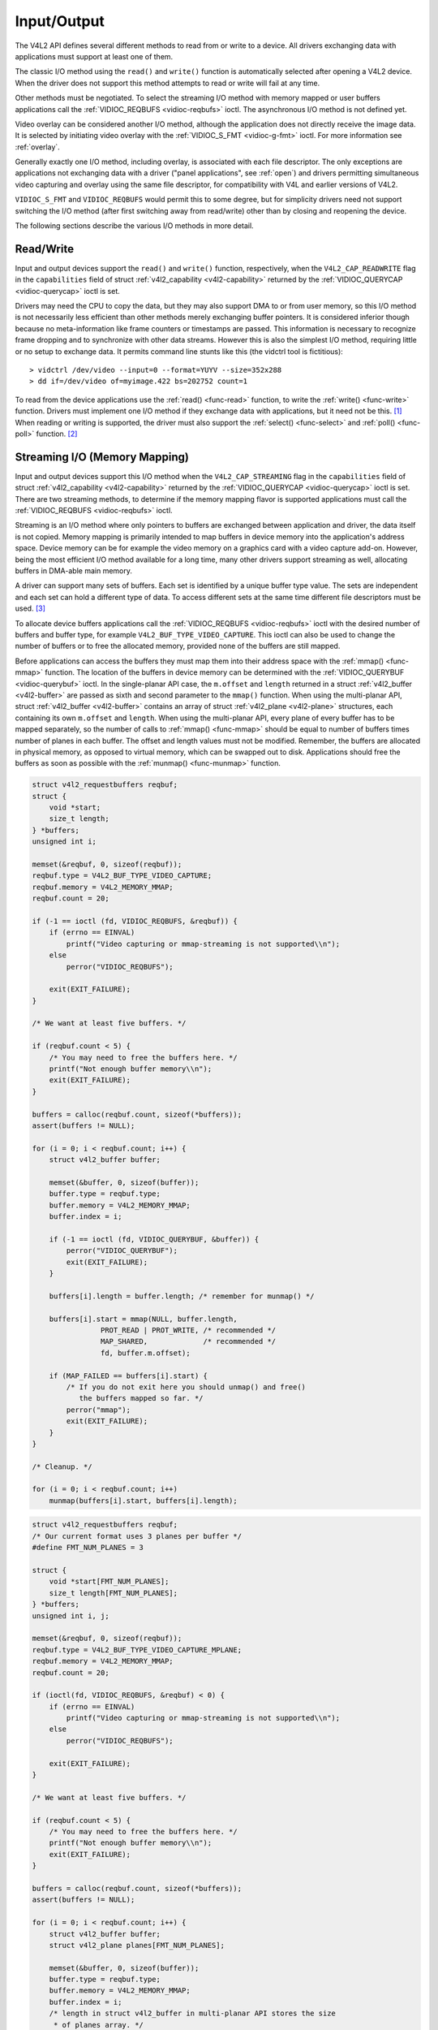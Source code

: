 
.. _io:

============
Input/Output
============

The V4L2 API defines several different methods to read from or write to a device. All drivers exchanging data with applications must support at least one of them.

The classic I/O method using the ``read()`` and ``write()`` function is automatically selected after opening a V4L2 device. When the driver does not support this method attempts to
read or write will fail at any time.

Other methods must be negotiated. To select the streaming I/O method with memory mapped or user buffers applications call the :ref:`VIDIOC_REQBUFS <vidioc-reqbufs>` ioctl. The
asynchronous I/O method is not defined yet.

Video overlay can be considered another I/O method, although the application does not directly receive the image data. It is selected by initiating video overlay with the
:ref:`VIDIOC_S_FMT <vidioc-g-fmt>` ioctl. For more information see :ref:`overlay`.

Generally exactly one I/O method, including overlay, is associated with each file descriptor. The only exceptions are applications not exchanging data with a driver ("panel
applications", see :ref:`open`) and drivers permitting simultaneous video capturing and overlay using the same file descriptor, for compatibility with V4L and earlier versions of
V4L2.

``VIDIOC_S_FMT`` and ``VIDIOC_REQBUFS`` would permit this to some degree, but for simplicity drivers need not support switching the I/O method (after first switching away from
read/write) other than by closing and reopening the device.

The following sections describe the various I/O methods in more detail.


.. _rw:

Read/Write
==========

Input and output devices support the ``read()`` and ``write()`` function, respectively, when the ``V4L2_CAP_READWRITE`` flag in the ``capabilities`` field of struct
:ref:`v4l2_capability <v4l2-capability>` returned by the :ref:`VIDIOC_QUERYCAP <vidioc-querycap>` ioctl is set.

Drivers may need the CPU to copy the data, but they may also support DMA to or from user memory, so this I/O method is not necessarily less efficient than other methods merely
exchanging buffer pointers. It is considered inferior though because no meta-information like frame counters or timestamps are passed. This information is necessary to recognize
frame dropping and to synchronize with other data streams. However this is also the simplest I/O method, requiring little or no setup to exchange data. It permits command line
stunts like this (the vidctrl tool is fictitious):



::

    > vidctrl /dev/video --input=0 --format=YUYV --size=352x288
    > dd if=/dev/video of=myimage.422 bs=202752 count=1
To read from the device applications use the :ref:`read() <func-read>` function, to write the :ref:`write() <func-write>` function. Drivers must implement one I/O method if
they exchange data with applications, but it need not be this. [1]_ When reading or writing is supported, the driver must also support the :ref:`select() <func-select>` and
:ref:`poll() <func-poll>` function. [2]_


.. _mmap:

Streaming I/O (Memory Mapping)
==============================

Input and output devices support this I/O method when the ``V4L2_CAP_STREAMING`` flag in the ``capabilities`` field of struct :ref:`v4l2_capability <v4l2-capability>` returned
by the :ref:`VIDIOC_QUERYCAP <vidioc-querycap>` ioctl is set. There are two streaming methods, to determine if the memory mapping flavor is supported applications must call the
:ref:`VIDIOC_REQBUFS <vidioc-reqbufs>` ioctl.

Streaming is an I/O method where only pointers to buffers are exchanged between application and driver, the data itself is not copied. Memory mapping is primarily intended to map
buffers in device memory into the application's address space. Device memory can be for example the video memory on a graphics card with a video capture add-on. However, being the
most efficient I/O method available for a long time, many other drivers support streaming as well, allocating buffers in DMA-able main memory.

A driver can support many sets of buffers. Each set is identified by a unique buffer type value. The sets are independent and each set can hold a different type of data. To access
different sets at the same time different file descriptors must be used. [3]_

To allocate device buffers applications call the :ref:`VIDIOC_REQBUFS <vidioc-reqbufs>` ioctl with the desired number of buffers and buffer type, for example
``V4L2_BUF_TYPE_VIDEO_CAPTURE``. This ioctl can also be used to change the number of buffers or to free the allocated memory, provided none of the buffers are still mapped.

Before applications can access the buffers they must map them into their address space with the :ref:`mmap() <func-mmap>` function. The location of the buffers in device memory
can be determined with the :ref:`VIDIOC_QUERYBUF <vidioc-querybuf>` ioctl. In the single-planar API case, the ``m.offset`` and ``length`` returned in a struct
:ref:`v4l2_buffer <v4l2-buffer>` are passed as sixth and second parameter to the ``mmap()`` function. When using the multi-planar API, struct :ref:`v4l2_buffer <v4l2-buffer>`
contains an array of struct :ref:`v4l2_plane <v4l2-plane>` structures, each containing its own ``m.offset`` and ``length``. When using the multi-planar API, every plane of every
buffer has to be mapped separately, so the number of calls to :ref:`mmap() <func-mmap>` should be equal to number of buffers times number of planes in each buffer. The offset and
length values must not be modified. Remember, the buffers are allocated in physical memory, as opposed to virtual memory, which can be swapped out to disk. Applications should free
the buffers as soon as possible with the :ref:`munmap() <func-munmap>` function.


.. code-block:: c

    struct v4l2_requestbuffers reqbuf;
    struct {
        void *start;
        size_t length;
    } *buffers;
    unsigned int i;

    memset(&reqbuf, 0, sizeof(reqbuf));
    reqbuf.type = V4L2_BUF_TYPE_VIDEO_CAPTURE;
    reqbuf.memory = V4L2_MEMORY_MMAP;
    reqbuf.count = 20;

    if (-1 == ioctl (fd, VIDIOC_REQBUFS, &reqbuf)) {
        if (errno == EINVAL)
            printf("Video capturing or mmap-streaming is not supported\\n");
        else
            perror("VIDIOC_REQBUFS");

        exit(EXIT_FAILURE);
    }

    /* We want at least five buffers. */

    if (reqbuf.count < 5) {
        /* You may need to free the buffers here. */
        printf("Not enough buffer memory\\n");
        exit(EXIT_FAILURE);
    }

    buffers = calloc(reqbuf.count, sizeof(*buffers));
    assert(buffers != NULL);

    for (i = 0; i < reqbuf.count; i++) {
        struct v4l2_buffer buffer;

        memset(&buffer, 0, sizeof(buffer));
        buffer.type = reqbuf.type;
        buffer.memory = V4L2_MEMORY_MMAP;
        buffer.index = i;

        if (-1 == ioctl (fd, VIDIOC_QUERYBUF, &buffer)) {
            perror("VIDIOC_QUERYBUF");
            exit(EXIT_FAILURE);
        }

        buffers[i].length = buffer.length; /* remember for munmap() */

        buffers[i].start = mmap(NULL, buffer.length,
                    PROT_READ | PROT_WRITE, /* recommended */
                    MAP_SHARED,             /* recommended */
                    fd, buffer.m.offset);

        if (MAP_FAILED == buffers[i].start) {
            /* If you do not exit here you should unmap() and free()
               the buffers mapped so far. */
            perror("mmap");
            exit(EXIT_FAILURE);
        }
    }

    /* Cleanup. */

    for (i = 0; i < reqbuf.count; i++)
        munmap(buffers[i].start, buffers[i].length);


.. code-block:: c

    struct v4l2_requestbuffers reqbuf;
    /* Our current format uses 3 planes per buffer */
    #define FMT_NUM_PLANES = 3

    struct {
        void *start[FMT_NUM_PLANES];
        size_t length[FMT_NUM_PLANES];
    } *buffers;
    unsigned int i, j;

    memset(&reqbuf, 0, sizeof(reqbuf));
    reqbuf.type = V4L2_BUF_TYPE_VIDEO_CAPTURE_MPLANE;
    reqbuf.memory = V4L2_MEMORY_MMAP;
    reqbuf.count = 20;

    if (ioctl(fd, VIDIOC_REQBUFS, &reqbuf) < 0) {
        if (errno == EINVAL)
            printf("Video capturing or mmap-streaming is not supported\\n");
        else
            perror("VIDIOC_REQBUFS");

        exit(EXIT_FAILURE);
    }

    /* We want at least five buffers. */

    if (reqbuf.count < 5) {
        /* You may need to free the buffers here. */
        printf("Not enough buffer memory\\n");
        exit(EXIT_FAILURE);
    }

    buffers = calloc(reqbuf.count, sizeof(*buffers));
    assert(buffers != NULL);

    for (i = 0; i < reqbuf.count; i++) {
        struct v4l2_buffer buffer;
        struct v4l2_plane planes[FMT_NUM_PLANES];

        memset(&buffer, 0, sizeof(buffer));
        buffer.type = reqbuf.type;
        buffer.memory = V4L2_MEMORY_MMAP;
        buffer.index = i;
        /* length in struct v4l2_buffer in multi-planar API stores the size
         * of planes array. */
        buffer.length = FMT_NUM_PLANES;
        buffer.m.planes = planes;

        if (ioctl(fd, VIDIOC_QUERYBUF, &buffer) < 0) {
            perror("VIDIOC_QUERYBUF");
            exit(EXIT_FAILURE);
        }

        /* Every plane has to be mapped separately */
        for (j = 0; j < FMT_NUM_PLANES; j++) {
            buffers[i].length[j] = buffer.m.planes[j].length; /* remember for munmap() */

            buffers[i].start[j] = mmap(NULL, buffer.m.planes[j].length,
                     PROT_READ | PROT_WRITE, /* recommended */
                     MAP_SHARED,             /* recommended */
                     fd, buffer.m.planes[j].m.offset);

            if (MAP_FAILED == buffers[i].start[j]) {
                /* If you do not exit here you should unmap() and free()
                   the buffers and planes mapped so far. */
                perror("mmap");
                exit(EXIT_FAILURE);
            }
        }
    }

    /* Cleanup. */

    for (i = 0; i < reqbuf.count; i++)
        for (j = 0; j < FMT_NUM_PLANES; j++)
            munmap(buffers[i].start[j], buffers[i].length[j]);

Conceptually streaming drivers maintain two buffer queues, an incoming and an outgoing queue. They separate the synchronous capture or output operation locked to a video clock from
the application which is subject to random disk or network delays and preemption by other processes, thereby reducing the probability of data loss. The queues are organized as
FIFOs, buffers will be output in the order enqueued in the incoming FIFO, and were captured in the order dequeued from the outgoing FIFO.

The driver may require a minimum number of buffers enqueued at all times to function, apart of this no limit exists on the number of buffers applications can enqueue in advance, or
dequeue and process. They can also enqueue in a different order than buffers have been dequeued, and the driver can *fill* enqueued *empty* buffers in any order.  [4]_ The index
number of a buffer (struct :ref:`v4l2_buffer <v4l2-buffer>` ``index``) plays no role here, it only identifies the buffer.

Initially all mapped buffers are in dequeued state, inaccessible by the driver. For capturing applications it is customary to first enqueue all mapped buffers, then to start
capturing and enter the read loop. Here the application waits until a filled buffer can be dequeued, and re-enqueues the buffer when the data is no longer needed. Output
applications fill and enqueue buffers, when enough buffers are stacked up the output is started with ``VIDIOC_STREAMON``. In the write loop, when the application runs out of free
buffers, it must wait until an empty buffer can be dequeued and reused.

To enqueue and dequeue a buffer applications use the :ref:`VIDIOC_QBUF <vidioc-qbuf>` and :ref:`VIDIOC_DQBUF <vidioc-qbuf>` ioctl. The status of a buffer being mapped,
enqueued, full or empty can be determined at any time using the :ref:`VIDIOC_QUERYBUF <vidioc-querybuf>` ioctl. Two methods exist to suspend execution of the application until
one or more buffers can be dequeued. By default ``VIDIOC_DQBUF`` blocks when no buffer is in the outgoing queue. When the ``O_NONBLOCK`` flag was given to the
:ref:`open() <func-open>` function, ``VIDIOC_DQBUF`` returns immediately with an EAGAIN error code when no buffer is available. The :ref:`select() <func-select>` or
:ref:`poll() <func-poll>` functions are always available.

To start and stop capturing or output applications call the :ref:`VIDIOC_STREAMON <vidioc-streamon>` and :ref:`VIDIOC_STREAMOFF <vidioc-streamon>` ioctl. Note
``VIDIOC_STREAMOFF`` removes all buffers from both queues as a side effect. Since there is no notion of doing anything "now" on a multitasking system, if an application needs to
synchronize with another event it should examine the struct :ref:`v4l2_buffer <v4l2-buffer>` ``timestamp`` of captured or outputted buffers.

Drivers implementing memory mapping I/O must support the ``VIDIOC_REQBUFS``, ``VIDIOC_QUERYBUF``, ``VIDIOC_QBUF``, ``VIDIOC_DQBUF``, ``VIDIOC_STREAMON`` and ``VIDIOC_STREAMOFF``
ioctl, the ``mmap()``, ``munmap()``, ``select()`` and ``poll()`` function. [5]_

[capture example]


.. _userp:

Streaming I/O (User Pointers)
=============================

Input and output devices support this I/O method when the ``V4L2_CAP_STREAMING`` flag in the ``capabilities`` field of struct :ref:`v4l2_capability <v4l2-capability>` returned
by the :ref:`VIDIOC_QUERYCAP <vidioc-querycap>` ioctl is set. If the particular user pointer method (not only memory mapping) is supported must be determined by calling the
:ref:`VIDIOC_REQBUFS <vidioc-reqbufs>` ioctl.

This I/O method combines advantages of the read/write and memory mapping methods. Buffers (planes) are allocated by the application itself, and can reside for example in virtual or
shared memory. Only pointers to data are exchanged, these pointers and meta-information are passed in struct :ref:`v4l2_buffer <v4l2-buffer>` (or in struct
:ref:`v4l2_plane <v4l2-plane>` in the multi-planar API case). The driver must be switched into user pointer I/O mode by calling the :ref:`VIDIOC_REQBUFS <vidioc-reqbufs>`
with the desired buffer type. No buffers (planes) are allocated beforehand, consequently they are not indexed and cannot be queried like mapped buffers with the ``VIDIOC_QUERYBUF``
ioctl.


.. code-block:: c

    struct v4l2_requestbuffers reqbuf;

    memset (&reqbuf, 0, sizeof (reqbuf));
    reqbuf.type = V4L2_BUF_TYPE_VIDEO_CAPTURE;
    reqbuf.memory = V4L2_MEMORY_USERPTR;

    if (ioctl (fd, VIDIOC_REQBUFS, &reqbuf) == -1) {
        if (errno == EINVAL)
            printf ("Video capturing or user pointer streaming is not supported\\n");
        else
            perror ("VIDIOC_REQBUFS");

        exit (EXIT_FAILURE);
    }

Buffer (plane) addresses and sizes are passed on the fly with the :ref:`VIDIOC_QBUF <vidioc-qbuf>` ioctl. Although buffers are commonly cycled, applications can pass different
addresses and sizes at each ``VIDIOC_QBUF`` call. If required by the hardware the driver swaps memory pages within physical memory to create a continuous area of memory. This
happens transparently to the application in the virtual memory subsystem of the kernel. When buffer pages have been swapped out to disk they are brought back and finally locked in
physical memory for DMA. [6]_

Filled or displayed buffers are dequeued with the :ref:`VIDIOC_DQBUF <vidioc-qbuf>` ioctl. The driver can unlock the memory pages at any time between the completion of the DMA
and this ioctl. The memory is also unlocked when :ref:`VIDIOC_STREAMOFF <vidioc-streamon>` is called, :ref:`VIDIOC_REQBUFS <vidioc-reqbufs>`, or when the device is closed.
Applications must take care not to free buffers without dequeuing. For once, the buffers remain locked until further, wasting physical memory. Second the driver will not be
notified when the memory is returned to the application's free list and subsequently reused for other purposes, possibly completing the requested DMA and overwriting valuable data.

For capturing applications it is customary to enqueue a number of empty buffers, to start capturing and enter the read loop. Here the application waits until a filled buffer can be
dequeued, and re-enqueues the buffer when the data is no longer needed. Output applications fill and enqueue buffers, when enough buffers are stacked up output is started. In the
write loop, when the application runs out of free buffers it must wait until an empty buffer can be dequeued and reused. Two methods exist to suspend execution of the application
until one or more buffers can be dequeued. By default ``VIDIOC_DQBUF`` blocks when no buffer is in the outgoing queue. When the ``O_NONBLOCK`` flag was given to the
:ref:`open() <func-open>` function, ``VIDIOC_DQBUF`` returns immediately with an EAGAIN error code when no buffer is available. The :ref:`select() <func-select>` or
:ref:`poll() <func-poll>` function are always available.

To start and stop capturing or output applications call the :ref:`VIDIOC_STREAMON <vidioc-streamon>` and :ref:`VIDIOC_STREAMOFF <vidioc-streamon>` ioctl. Note
``VIDIOC_STREAMOFF`` removes all buffers from both queues and unlocks all buffers as a side effect. Since there is no notion of doing anything "now" on a multitasking system, if an
application needs to synchronize with another event it should examine the struct :ref:`v4l2_buffer <v4l2-buffer>` ``timestamp`` of captured or outputted buffers.

Drivers implementing user pointer I/O must support the ``VIDIOC_REQBUFS``, ``VIDIOC_QBUF``, ``VIDIOC_DQBUF``, ``VIDIOC_STREAMON`` and ``VIDIOC_STREAMOFF`` ioctl, the ``select()``
and ``poll()`` function. [7]_


.. _dmabuf:

Streaming I/O (DMA buffer importing)
====================================

    **Note**

    This is an :ref:`experimental <experimental>` interface and may change in the future.

The DMABUF framework provides a generic method for sharing buffers between multiple devices. Device drivers that support DMABUF can export a DMA buffer to userspace as a file
descriptor (known as the exporter role), import a DMA buffer from userspace using a file descriptor previously exported for a different or the same device (known as the importer
role), or both. This section describes the DMABUF importer role API in V4L2.

Refer to :ref:`DMABUF exporting <vidioc-expbuf>` for details about exporting V4L2 buffers as DMABUF file descriptors.

Input and output devices support the streaming I/O method when the ``V4L2_CAP_STREAMING`` flag in the ``capabilities`` field of struct :ref:`v4l2_capability <v4l2-capability>`
returned by the :ref:`VIDIOC_QUERYCAP <vidioc-querycap>` ioctl is set. Whether importing DMA buffers through DMABUF file descriptors is supported is determined by calling the
:ref:`VIDIOC_REQBUFS <vidioc-reqbufs>` ioctl with the memory type set to ``V4L2_MEMORY_DMABUF``.

This I/O method is dedicated to sharing DMA buffers between different devices, which may be V4L devices or other video-related devices (e.g. DRM). Buffers (planes) are allocated by
a driver on behalf of an application. Next, these buffers are exported to the application as file descriptors using an API which is specific for an allocator driver. Only such file
descriptor are exchanged. The descriptors and meta-information are passed in struct :ref:`v4l2_buffer <v4l2-buffer>` (or in struct :ref:`v4l2_plane <v4l2-plane>` in the
multi-planar API case). The driver must be switched into DMABUF I/O mode by calling the :ref:`VIDIOC_REQBUFS <vidioc-reqbufs>` with the desired buffer type.


.. code-block:: c

    struct v4l2_requestbuffers reqbuf;

    memset(&reqbuf, 0, sizeof (reqbuf));
    reqbuf.type = V4L2_BUF_TYPE_VIDEO_CAPTURE;
    reqbuf.memory = V4L2_MEMORY_DMABUF;
    reqbuf.count = 1;

    if (ioctl(fd, VIDIOC_REQBUFS, &reqbuf) == -1) {
        if (errno == EINVAL)
            printf("Video capturing or DMABUF streaming is not supported\\n");
        else
            perror("VIDIOC_REQBUFS");

        exit(EXIT_FAILURE);
    }

The buffer (plane) file descriptor is passed on the fly with the :ref:`VIDIOC_QBUF <vidioc-qbuf>` ioctl. In case of multiplanar buffers, every plane can be associated with a
different DMABUF descriptor. Although buffers are commonly cycled, applications can pass a different DMABUF descriptor at each ``VIDIOC_QBUF`` call.


.. code-block:: c

    int buffer_queue(int v4lfd, int index, int dmafd)
    {
        struct v4l2_buffer buf;

        memset(&buf, 0, sizeof buf);
        buf.type = V4L2_BUF_TYPE_VIDEO_CAPTURE;
        buf.memory = V4L2_MEMORY_DMABUF;
        buf.index = index;
        buf.m.fd = dmafd;

        if (ioctl(v4lfd, VIDIOC_QBUF, &buf) == -1) {
            perror("VIDIOC_QBUF");
            return -1;
        }

        return 0;
    }


.. code-block:: c

    int buffer_queue_mp(int v4lfd, int index, int dmafd[], int n_planes)
    {
        struct v4l2_buffer buf;
        struct v4l2_plane planes[VIDEO_MAX_PLANES];
        int i;

        memset(&buf, 0, sizeof buf);
        buf.type = V4L2_BUF_TYPE_VIDEO_CAPTURE_MPLANE;
        buf.memory = V4L2_MEMORY_DMABUF;
        buf.index = index;
        buf.m.planes = planes;
        buf.length = n_planes;

        memset(&planes, 0, sizeof planes);

        for (i = 0; i < n_planes; ++i)
            buf.m.planes[i].m.fd = dmafd[i];

        if (ioctl(v4lfd, VIDIOC_QBUF, &buf) == -1) {
            perror("VIDIOC_QBUF");
            return -1;
        }

        return 0;
    }

Captured or displayed buffers are dequeued with the :ref:`VIDIOC_DQBUF <vidioc-qbuf>` ioctl. The driver can unlock the buffer at any time between the completion of the DMA and
this ioctl. The memory is also unlocked when :ref:`VIDIOC_STREAMOFF <vidioc-streamon>` is called, :ref:`VIDIOC_REQBUFS <vidioc-reqbufs>`, or when the device is closed.

For capturing applications it is customary to enqueue a number of empty buffers, to start capturing and enter the read loop. Here the application waits until a filled buffer can be
dequeued, and re-enqueues the buffer when the data is no longer needed. Output applications fill and enqueue buffers, when enough buffers are stacked up output is started. In the
write loop, when the application runs out of free buffers it must wait until an empty buffer can be dequeued and reused. Two methods exist to suspend execution of the application
until one or more buffers can be dequeued. By default ``VIDIOC_DQBUF`` blocks when no buffer is in the outgoing queue. When the ``O_NONBLOCK`` flag was given to the
:ref:`open() <func-open>` function, ``VIDIOC_DQBUF`` returns immediately with an EAGAIN error code when no buffer is available. The :ref:`select() <func-select>` and
:ref:`poll() <func-poll>` functions are always available.

To start and stop capturing or displaying applications call the :ref:`VIDIOC_STREAMON <vidioc-streamon>` and :ref:`VIDIOC_STREAMOFF <vidioc-streamon>` ioctls. Note that
``VIDIOC_STREAMOFF`` removes all buffers from both queues and unlocks all buffers as a side effect. Since there is no notion of doing anything "now" on a multitasking system, if an
application needs to synchronize with another event it should examine the struct :ref:`v4l2_buffer <v4l2-buffer>` ``timestamp`` of captured or outputted buffers.

Drivers implementing DMABUF importing I/O must support the ``VIDIOC_REQBUFS``, ``VIDIOC_QBUF``, ``VIDIOC_DQBUF``, ``VIDIOC_STREAMON`` and ``VIDIOC_STREAMOFF`` ioctls, and the
``select()`` and ``poll()`` functions.


.. _async:

Asynchronous I/O
================

This method is not defined yet.


.. _buffer:

Buffers
=======

A buffer contains data exchanged by application and driver using one of the Streaming I/O methods. In the multi-planar API, the data is held in planes, while the buffer structure
acts as a container for the planes. Only pointers to buffers (planes) are exchanged, the data itself is not copied. These pointers, together with meta-information like timestamps
or field parity, are stored in a struct ``v4l2_buffer``, argument to the :ref:`VIDIOC_QUERYBUF <vidioc-querybuf>`, :ref:`VIDIOC_QBUF <vidioc-qbuf>` and
:ref:`VIDIOC_DQBUF <vidioc-qbuf>` ioctl. In the multi-planar API, some plane-specific members of struct ``v4l2_buffer``, such as pointers and sizes for each plane, are stored in
struct ``v4l2_plane`` instead. In that case, struct ``v4l2_buffer`` contains an array of plane structures.

Dequeued video buffers come with timestamps. The driver decides at which part of the frame and with which clock the timestamp is taken. Please see flags in the masks
``V4L2_BUF_FLAG_TIMESTAMP_MASK`` and ``V4L2_BUF_FLAG_TSTAMP_SRC_MASK`` in :ref:`buffer-flags`. These flags are always valid and constant across all buffers during the whole video
stream. Changes in these flags may take place as a side effect of :ref:`VIDIOC_S_INPUT <vidioc-g-input>` or :ref:`VIDIOC_S_OUTPUT <vidioc-g-output>` however. The
``V4L2_BUF_FLAG_TIMESTAMP_COPY`` timestamp type which is used by e.g. on mem-to-mem devices is an exception to the rule: the timestamp source flags are copied from the OUTPUT video
buffer to the CAPTURE video buffer.


.. _v4l2-buffer:

struct v4l2_buffer
==================

::

    TODO ... 


    <table frame="none" pgwide="1" id="v4l2-buffer">
          <title>struct <structname>v4l2_buffer</structname></title>
          <tgroup cols="4">
        <colspec colname="c1" colwidth="1*"/><colspec colname="c2" colwidth="1*"/><colspec colname="c3" colwidth="1*"/><colspec colname="c4" colwidth="2*"/><spanspec spanname="hspan" namest="c1" nameend="c4"/>
        <tbody valign="top">
          <row>
            <entry>__u32</entry>
            <entry><structfield>index</structfield></entry>
            <entry/>
            <entry>Number of the buffer, set by the application except
    when calling <link linkend="vidioc-qbuf"><constant>VIDIOC_DQBUF</constant></link>, then it is set by the driver.
    This field can range from zero to the number of buffers allocated
    with the <link linkend="vidioc-reqbufs"><constant>VIDIOC_REQBUFS</constant></link> ioctl (struct <link linkend="v4l2-requestbuffers">v4l2_requestbuffers</link> <structfield>count</structfield>),
    plus any buffers allocated with <link linkend="vidioc-create-bufs"><constant>VIDIOC_CREATE_BUFS</constant></link> minus one.</entry>
          </row>
          <row>
            <entry>__u32</entry>
            <entry><structfield>type</structfield></entry>
            <entry/>
            <entry>Type of the buffer, same as struct <link linkend="v4l2-format">v4l2_format</link>
    <structfield>type</structfield> or struct <link linkend="v4l2-requestbuffers">v4l2_requestbuffers</link>
    <structfield>type</structfield>, set by the application. See <xref linkend="v4l2-buf-type"/></entry>
          </row>
          <row>
            <entry>__u32</entry>
            <entry><structfield>bytesused</structfield></entry>
            <entry/>
            <entry>The number of bytes occupied by the data in the
    buffer. It depends on the negotiated data format and may change with
    each buffer for compressed variable size data like JPEG images.
    Drivers must set this field when <structfield>type</structfield>
    refers to a capture stream, applications when it refers to an output stream.
    If the application sets this to 0 for an output stream, then
    <structfield>bytesused</structfield> will be set to the size of the
    buffer (see the <structfield>length</structfield> field of this struct) by
    the driver. For multiplanar formats this field is ignored and the
    <structfield>planes</structfield> pointer is used instead.</entry>
          </row>
          <row>
            <entry>__u32</entry>
            <entry><structfield>flags</structfield></entry>
            <entry/>
            <entry>Flags set by the application or driver, see <xref linkend="buffer-flags"/>.</entry>
          </row>
          <row>
            <entry>__u32</entry>
            <entry><structfield>field</structfield></entry>
            <entry/>
            <entry>Indicates the field order of the image in the
    buffer, see <xref linkend="v4l2-field"/>. This field is not used when
    the buffer contains VBI data. Drivers must set it when
    <structfield>type</structfield> refers to a capture stream,
    applications when it refers to an output stream.</entry>
          </row>
          <row>
            <entry>struct timeval</entry>
            <entry><structfield>timestamp</structfield></entry>
            <entry/>
            <entry><para>For capture streams this is time when the first data
            byte was captured, as returned by the
            <function>clock_gettime()</function> function for the relevant
            clock id; see <constant>V4L2_BUF_FLAG_TIMESTAMP_⋆</constant> in
            <xref linkend="buffer-flags"/>. For output streams the driver
            stores the time at which the last data byte was actually sent out
            in the  <structfield>timestamp</structfield> field. This permits
            applications to monitor the drift between the video and system
            clock. For output streams that use <constant>V4L2_BUF_FLAG_TIMESTAMP_COPY</constant>
            the application has to fill in the timestamp which will be copied
            by the driver to the capture stream.</para></entry>
          </row>
          <row>
            <entry>struct <link linkend="v4l2-timecode">v4l2_timecode</link></entry>
            <entry><structfield>timecode</structfield></entry>
            <entry/>
            <entry>When <structfield>type</structfield> is
    <constant>V4L2_BUF_TYPE_VIDEO_CAPTURE</constant> and the
    <constant>V4L2_BUF_FLAG_TIMECODE</constant> flag is set in
    <structfield>flags</structfield>, this structure contains a frame
    timecode. In <link linkend="v4l2-field">V4L2_FIELD_ALTERNATE</link>
    mode the top and bottom field contain the same timecode.
    Timecodes are intended to help video editing and are typically recorded on
    video tapes, but also embedded in compressed formats like MPEG. This
    field is independent of the <structfield>timestamp</structfield> and
    <structfield>sequence</structfield> fields.</entry>
          </row>
          <row>
            <entry>__u32</entry>
            <entry><structfield>sequence</structfield></entry>
            <entry/>
            <entry>Set by the driver, counting the frames (not fields!) in
    sequence. This field is set for both input and output devices.</entry>
          </row>
          <row>
            <entry spanname="hspan"><para>In <link linkend="v4l2-field">V4L2_FIELD_ALTERNATE</link> mode the top and
    bottom field have the same sequence number. The count starts at zero
    and includes dropped or repeated frames. A dropped frame was received
    by an input device but could not be stored due to lack of free buffer
    space. A repeated frame was displayed again by an output device
    because the application did not pass new data in
    time.</para><para>Note this may count the frames received
    e.g. over USB, without taking into account the frames dropped by the
    remote hardware due to limited compression throughput or bus
    bandwidth. These devices identify by not enumerating any video
    standards, see <xref linkend="standard"/>.</para></entry>
          </row>
          <row>
            <entry>__u32</entry>
            <entry><structfield>memory</structfield></entry>
            <entry/>
            <entry>This field must be set by applications and/or drivers
    in accordance with the selected I/O method. See <xref linkend="v4l2-memory"/></entry>
          </row>
          <row>
            <entry>union</entry>
            <entry><structfield>m</structfield></entry>
          </row>
          <row>
            <entry/>
            <entry>__u32</entry>
            <entry><structfield>offset</structfield></entry>
            <entry>For the single-planar API and when
    <structfield>memory</structfield> is <constant>V4L2_MEMORY_MMAP</constant> this
    is the offset of the buffer from the start of the device memory. The value is
    returned by the driver and apart of serving as parameter to the <link linkend="func-mmap"><function>mmap()</function></link>
    function not useful for applications. See <xref linkend="mmap"/> for details
          </entry>
          </row>
          <row>
            <entry/>
            <entry>unsigned long</entry>
            <entry><structfield>userptr</structfield></entry>
            <entry>For the single-planar API and when
    <structfield>memory</structfield> is <constant>V4L2_MEMORY_USERPTR</constant>
    this is a pointer to the buffer (casted to unsigned long type) in virtual
    memory, set by the application. See <xref linkend="userp"/> for details.
            </entry>
          </row>
          <row>
            <entry/>
            <entry>struct v4l2_plane</entry>
            <entry><structfield>⋆planes</structfield></entry>
            <entry>When using the multi-planar API, contains a userspace pointer
            to an array of struct <link linkend="v4l2-plane">v4l2_plane</link>. The size of the array should be put
            in the <structfield>length</structfield> field of this
            <structname>v4l2_buffer</structname> structure.</entry>
          </row>
          <row>
            <entry/>
            <entry>int</entry>
            <entry><structfield>fd</structfield></entry>
            <entry>For the single-plane API and when
    <structfield>memory</structfield> is <constant>V4L2_MEMORY_DMABUF</constant> this
    is the file descriptor associated with a DMABUF buffer.</entry>
          </row>
          <row>
            <entry>__u32</entry>
            <entry><structfield>length</structfield></entry>
            <entry/>
            <entry>Size of the buffer (not the payload) in bytes for the
            single-planar API. This is set by the driver based on the calls to
            <link linkend="vidioc-reqbufs"><constant>VIDIOC_REQBUFS</constant></link> and/or <link linkend="vidioc-create-bufs"><constant>VIDIOC_CREATE_BUFS</constant></link>. For the multi-planar API the application sets
            this to the number of elements in the <structfield>planes</structfield>
            array. The driver will fill in the actual number of valid elements in
            that array.
            </entry>
          </row>
          <row>
            <entry>__u32</entry>
            <entry><structfield>reserved2</structfield></entry>
            <entry/>
            <entry>A place holder for future extensions. Drivers and applications
    must set this to 0.</entry>
          </row>
          <row>
            <entry>__u32</entry>
            <entry><structfield>reserved</structfield></entry>
            <entry/>
            <entry>A place holder for future extensions. Drivers and applications
    must set this to 0.</entry>
          </row>
        </tbody>
          </tgroup>
        </table>




.. _v4l2-plane:

.. table:: struct v4l2_plane

    +--------------------------------------+--------------------------------------+--------------------------------------+--------------------------------------------------------------------------+
    | __u32                                | ``bytesused``                        |                                      | The number of bytes occupied by data in the plane (its payload). Drivers |
    |                                      |                                      |                                      | must set this field when ``type`` refers to a capture stream,            |
    |                                      |                                      |                                      | applications when it refers to an output stream. If the application sets |
    |                                      |                                      |                                      | this to 0 for an output stream, then ``bytesused`` will be set to the    |
    |                                      |                                      |                                      | size of the plane (see the ``length`` field of this struct) by the       |
    |                                      |                                      |                                      | driver. Note that the actual image data starts at ``data_offset`` which  |
    |                                      |                                      |                                      | may not be 0.                                                            |
    +--------------------------------------+--------------------------------------+--------------------------------------+--------------------------------------------------------------------------+
    | __u32                                | ``length``                           |                                      | Size in bytes of the plane (not its payload). This is set by the driver  |
    |                                      |                                      |                                      | based on the calls to :ref:`VIDIOC_REQBUFS   <vidioc-reqbufs>`  and/or   |
    |                                      |                                      |                                      | :ref:`VIDIOC_CREATE_BUFS    <vidioc-create-bufs>`.                       |
    +--------------------------------------+--------------------------------------+--------------------------------------+--------------------------------------------------------------------------+
    | union                                | ``m``                                |                                      |                                                                          |
    +--------------------------------------+--------------------------------------+--------------------------------------+--------------------------------------------------------------------------+
    |                                      | __u32                                | ``mem_offset``                       | When the memory type in the containing struct                            |
    |                                      |                                      |                                      | :ref:`v4l2_buffer   <v4l2-buffer>`  is ``V4L2_MEMORY_MMAP``, this is the |
    |                                      |                                      |                                      | value that should be passed to :ref:`mmap()  <func-mmap>`,  similar to   |
    |                                      |                                      |                                      | the ``offset`` field in struct :ref:`v4l2_buffer   <v4l2-buffer>`.       |
    +--------------------------------------+--------------------------------------+--------------------------------------+--------------------------------------------------------------------------+
    |                                      | unsigned long                        | ``userptr``                          | When the memory type in the containing struct                            |
    |                                      |                                      |                                      | :ref:`v4l2_buffer   <v4l2-buffer>`  is ``V4L2_MEMORY_USERPTR``, this is  |
    |                                      |                                      |                                      | a userspace pointer to the memory allocated for this plane by an         |
    |                                      |                                      |                                      | application.                                                             |
    +--------------------------------------+--------------------------------------+--------------------------------------+--------------------------------------------------------------------------+
    |                                      | int                                  | ``fd``                               | When the memory type in the containing struct                            |
    |                                      |                                      |                                      | :ref:`v4l2_buffer   <v4l2-buffer>`  is ``V4L2_MEMORY_DMABUF``, this is a |
    |                                      |                                      |                                      | file descriptor associated with a DMABUF buffer, similar to the ``fd``   |
    |                                      |                                      |                                      | field in struct :ref:`v4l2_buffer   <v4l2-buffer>`.                      |
    +--------------------------------------+--------------------------------------+--------------------------------------+--------------------------------------------------------------------------+
    | __u32                                | ``data_offset``                      |                                      | Offset in bytes to video data in the plane. Drivers must set this field  |
    |                                      |                                      |                                      | when ``type`` refers to a capture stream, applications when it refers to |
    |                                      |                                      |                                      | an output stream. Note that data_offset  is included in ``bytesused``.   |
    |                                      |                                      |                                      | So the size of the image in the plane is ``bytesused``-``data_offset``   |
    |                                      |                                      |                                      | at offset ``data_offset`` from the start of the plane.                   |
    +--------------------------------------+--------------------------------------+--------------------------------------+--------------------------------------------------------------------------+
    | __u32                                | ``reserved[11]``                     |                                      | Reserved for future use. Should be zeroed by drivers and applications.   |
    +--------------------------------------+--------------------------------------+--------------------------------------+--------------------------------------------------------------------------+



.. _v4l2-buf-type:

.. table:: enum v4l2_buf_type

    +---------------------------------------------------------------------+------------------------+--------------------------------------------------------------------------------------------+
    | ``V4L2_BUF_TYPE_VIDEO_CAPTURE``                                     | 1                      | Buffer of a single-planar video capture stream, see :ref:`capture`.                        |
    +---------------------------------------------------------------------+------------------------+--------------------------------------------------------------------------------------------+
    | ``V4L2_BUF_TYPE_VIDEO_CAPTURE_MPLANE``                              | 9                      | Buffer of a multi-planar video capture stream, see :ref:`capture`.                         |
    +---------------------------------------------------------------------+------------------------+--------------------------------------------------------------------------------------------+
    | ``V4L2_BUF_TYPE_VIDEO_OUTPUT``                                      | 2                      | Buffer of a single-planar video output stream, see :ref:`output`.                          |
    +---------------------------------------------------------------------+------------------------+--------------------------------------------------------------------------------------------+
    | ``V4L2_BUF_TYPE_VIDEO_OUTPUT_MPLANE``                               | 10                     | Buffer of a multi-planar video output stream, see :ref:`output`.                           |
    +---------------------------------------------------------------------+------------------------+--------------------------------------------------------------------------------------------+
    | ``V4L2_BUF_TYPE_VIDEO_OVERLAY``                                     | 3                      | Buffer for video overlay, see :ref:`overlay`.                                              |
    +---------------------------------------------------------------------+------------------------+--------------------------------------------------------------------------------------------+
    | ``V4L2_BUF_TYPE_VBI_CAPTURE``                                       | 4                      | Buffer of a raw VBI capture stream, see :ref:`raw-vbi`.                                    |
    +---------------------------------------------------------------------+------------------------+--------------------------------------------------------------------------------------------+
    | ``V4L2_BUF_TYPE_VBI_OUTPUT``                                        | 5                      | Buffer of a raw VBI output stream, see :ref:`raw-vbi`.                                     |
    +---------------------------------------------------------------------+------------------------+--------------------------------------------------------------------------------------------+
    | ``V4L2_BUF_TYPE_SLICED_VBI_CAPTURE``                                | 6                      | Buffer of a sliced VBI capture stream, see :ref:`sliced`.                                  |
    +---------------------------------------------------------------------+------------------------+--------------------------------------------------------------------------------------------+
    | ``V4L2_BUF_TYPE_SLICED_VBI_OUTPUT``                                 | 7                      | Buffer of a sliced VBI output stream, see :ref:`sliced`.                                   |
    +---------------------------------------------------------------------+------------------------+--------------------------------------------------------------------------------------------+
    | ``V4L2_BUF_TYPE_VIDEO_OUTPUT_OVERLAY``                              | 8                      | Buffer for video output overlay (OSD), see :ref:`osd`.                                     |
    +---------------------------------------------------------------------+------------------------+--------------------------------------------------------------------------------------------+
    | ``V4L2_BUF_TYPE_SDR_CAPTURE``                                       | 11                     | Buffer for Software Defined Radio (SDR) capture stream, see :ref:`sdr`.                    |
    +---------------------------------------------------------------------+------------------------+--------------------------------------------------------------------------------------------+
    | ``V4L2_BUF_TYPE_SDR_OUTPUT``                                        | 12                     | Buffer for Software Defined Radio (SDR) output stream, see :ref:`sdr`.                     |
    +---------------------------------------------------------------------+------------------------+--------------------------------------------------------------------------------------------+



.. _buffer-flags:

.. table:: Buffer Flags

    +---------------------------------------------------------------------+------------------------+--------------------------------------------------------------------------------------------+
    | ``V4L2_BUF_FLAG_MAPPED``                                            | 0x00000001             | The buffer resides in device memory and has been mapped into the application's address     |
    |                                                                     |                        | space, see :ref:`mmap`   for details. Drivers set or clear this flag when the              |
    |                                                                     |                        | :ref:`VIDIOC_QUERYBUF   <vidioc-querybuf>`,  :ref:`VIDIOC_QBUF   <vidioc-qbuf>`  or        |
    |                                                                     |                        | :ref:`VIDIOC_DQBUF   <vidioc-qbuf>`  ioctl is called. Set by the driver.                   |
    +---------------------------------------------------------------------+------------------------+--------------------------------------------------------------------------------------------+
    | ``V4L2_BUF_FLAG_QUEUED``                                            | 0x00000002             | Internally drivers maintain two buffer queues, an incoming and outgoing queue. When this   |
    |                                                                     |                        | flag is set, the buffer is currently on the incoming queue. It automatically moves to the  |
    |                                                                     |                        | outgoing queue after the buffer has been filled (capture devices) or displayed (output     |
    |                                                                     |                        | devices). Drivers set or clear this flag when the ``VIDIOC_QUERYBUF`` ioctl is called.     |
    |                                                                     |                        | After (successful) calling the ``VIDIOC_QBUF``\ ioctl it is always set and after           |
    |                                                                     |                        | ``VIDIOC_DQBUF`` always cleared.                                                           |
    +---------------------------------------------------------------------+------------------------+--------------------------------------------------------------------------------------------+
    | ``V4L2_BUF_FLAG_DONE``                                              | 0x00000004             | When this flag is set, the buffer is currently on the outgoing queue, ready to be dequeued |
    |                                                                     |                        | from the driver. Drivers set or clear this flag when the ``VIDIOC_QUERYBUF`` ioctl is      |
    |                                                                     |                        | called. After calling the ``VIDIOC_QBUF`` or ``VIDIOC_DQBUF`` it is always cleared. Of     |
    |                                                                     |                        | course a buffer cannot be on both queues at the same time, the ``V4L2_BUF_FLAG_QUEUED``    |
    |                                                                     |                        | and ``V4L2_BUF_FLAG_DONE`` flag are mutually exclusive. They can be both cleared however,  |
    |                                                                     |                        | then the buffer is in "dequeued" state, in the application domain so to say.               |
    +---------------------------------------------------------------------+------------------------+--------------------------------------------------------------------------------------------+
    | ``V4L2_BUF_FLAG_ERROR``                                             | 0x00000040             | When this flag is set, the buffer has been dequeued successfully, although the data might  |
    |                                                                     |                        | have been corrupted. This is recoverable, streaming may continue as normal and the buffer  |
    |                                                                     |                        | may be reused normally. Drivers set this flag when the ``VIDIOC_DQBUF`` ioctl is called.   |
    +---------------------------------------------------------------------+------------------------+--------------------------------------------------------------------------------------------+
    | ``V4L2_BUF_FLAG_KEYFRAME``                                          | 0x00000008             | Drivers set or clear this flag when calling the ``VIDIOC_DQBUF`` ioctl. It may be set by   |
    |                                                                     |                        | video capture devices when the buffer contains a compressed image which is a key frame (or |
    |                                                                     |                        | field), i. e. can be decompressed on its own. Also known as an I-frame. Applications can   |
    |                                                                     |                        | set this bit when ``type`` refers to an output stream.                                     |
    +---------------------------------------------------------------------+------------------------+--------------------------------------------------------------------------------------------+
    | ``V4L2_BUF_FLAG_PFRAME``                                            | 0x00000010             | Similar to ``V4L2_BUF_FLAG_KEYFRAME`` this flags predicted frames or fields which contain  |
    |                                                                     |                        | only differences to a previous key frame. Applications can set this bit when ``type``      |
    |                                                                     |                        | refers to an output stream.                                                                |
    +---------------------------------------------------------------------+------------------------+--------------------------------------------------------------------------------------------+
    | ``V4L2_BUF_FLAG_BFRAME``                                            | 0x00000020             | Similar to ``V4L2_BUF_FLAG_KEYFRAME`` this flags a bi-directional predicted frame or field |
    |                                                                     |                        | which contains only the differences between the current frame and both the preceding and   |
    |                                                                     |                        | following key frames to specify its content. Applications can set this bit when ``type``   |
    |                                                                     |                        | refers to an output stream.                                                                |
    +---------------------------------------------------------------------+------------------------+--------------------------------------------------------------------------------------------+
    | ``V4L2_BUF_FLAG_TIMECODE``                                          | 0x00000100             | The ``timecode`` field is valid. Drivers set or clear this flag when the ``VIDIOC_DQBUF``  |
    |                                                                     |                        | ioctl is called. Applications can set this bit and the corresponding ``timecode``          |
    |                                                                     |                        | structure when ``type`` refers to an output stream.                                        |
    +---------------------------------------------------------------------+------------------------+--------------------------------------------------------------------------------------------+
    | ``V4L2_BUF_FLAG_PREPARED``                                          | 0x00000400             | The buffer has been prepared for I/O and can be queued by the application. Drivers set or  |
    |                                                                     |                        | clear this flag when the :ref:`VIDIOC_QUERYBUF   <vidioc-querybuf>`,                       |
    |                                                                     |                        | :ref:`VIDIOC_PREPARE_BUF    <vidioc-qbuf>`,  :ref:`VIDIOC_QBUF   <vidioc-qbuf>`  or        |
    |                                                                     |                        | :ref:`VIDIOC_DQBUF   <vidioc-qbuf>`  ioctl is called.                                      |
    +---------------------------------------------------------------------+------------------------+--------------------------------------------------------------------------------------------+
    | ``V4L2_BUF_FLAG_NO_CACHE_INVALIDATE``                               | 0x00000800             | Caches do not have to be invalidated for this buffer. Typically applications shall use     |
    |                                                                     |                        | this flag if the data captured in the buffer is not going to be touched by the CPU,        |
    |                                                                     |                        | instead the buffer will, probably, be passed on to a DMA-capable hardware unit for further |
    |                                                                     |                        | processing or output.                                                                      |
    +---------------------------------------------------------------------+------------------------+--------------------------------------------------------------------------------------------+
    | ``V4L2_BUF_FLAG_NO_CACHE_CLEAN``                                    | 0x00001000             | Caches do not have to be cleaned for this buffer. Typically applications shall use this    |
    |                                                                     |                        | flag for output buffers if the data in this buffer has not been created by the CPU but by  |
    |                                                                     |                        | some DMA-capable unit, in which case caches have not been used.                            |
    +---------------------------------------------------------------------+------------------------+--------------------------------------------------------------------------------------------+
    | ``V4L2_BUF_FLAG_LAST``                                              | 0x00100000             | Last buffer produced by the hardware. mem2mem codec drivers set this flag on the capture   |
    |                                                                     |                        | queue for the last buffer when the :ref:`VIDIOC_QUERYBUF   <vidioc-querybuf>`  or          |
    |                                                                     |                        | :ref:`VIDIOC_DQBUF   <vidioc-qbuf>`  ioctl is called. Due to hardware limitations, the     |
    |                                                                     |                        | last buffer may be empty. In this case the driver will set the ``bytesused`` field to 0,   |
    |                                                                     |                        | regardless of the format. Any Any subsequent call to the                                   |
    |                                                                     |                        | :ref:`VIDIOC_DQBUF   <vidioc-qbuf>`  ioctl will not block anymore, but return an EPIPE     |
    |                                                                     |                        | error code.                                                                                |
    +---------------------------------------------------------------------+------------------------+--------------------------------------------------------------------------------------------+
    | ``V4L2_BUF_FLAG_TIMESTAMP_MASK``                                    | 0x0000e000             | Mask for timestamp types below. To test the timestamp type, mask out bits not belonging to |
    |                                                                     |                        | timestamp type by performing a logical and operation with buffer flags and timestamp mask. |
    +---------------------------------------------------------------------+------------------------+--------------------------------------------------------------------------------------------+
    | ``V4L2_BUF_FLAG_TIMESTAMP_UNKNOWN``                                 | 0x00000000             | Unknown timestamp type. This type is used by drivers before Linux 3.9 and may be either    |
    |                                                                     |                        | monotonic (see below) or realtime (wall clock). Monotonic clock has been favoured in       |
    |                                                                     |                        | embedded systems whereas most of the drivers use the realtime clock. Either kinds of       |
    |                                                                     |                        | timestamps are available in user space via ``clock_gettime(2)`` using clock IDs            |
    |                                                                     |                        | ``CLOCK_MONOTONIC`` and ``CLOCK_REALTIME``, respectively.                                  |
    +---------------------------------------------------------------------+------------------------+--------------------------------------------------------------------------------------------+
    | ``V4L2_BUF_FLAG_TIMESTAMP_MONOTONIC``                               | 0x00002000             | The buffer timestamp has been taken from the ``CLOCK_MONOTONIC`` clock. To access the same |
    |                                                                     |                        | clock outside V4L2, use ``clock_gettime(2)``.                                              |
    +---------------------------------------------------------------------+------------------------+--------------------------------------------------------------------------------------------+
    | ``V4L2_BUF_FLAG_TIMESTAMP_COPY``                                    | 0x00004000             | The CAPTURE buffer timestamp has been taken from the corresponding OUTPUT buffer. This     |
    |                                                                     |                        | flag applies only to mem2mem devices.                                                      |
    +---------------------------------------------------------------------+------------------------+--------------------------------------------------------------------------------------------+
    | ``V4L2_BUF_FLAG_TSTAMP_SRC_MASK``                                   | 0x00070000             | Mask for timestamp sources below. The timestamp source defines the point of time the       |
    |                                                                     |                        | timestamp is taken in relation to the frame. Logical 'and' operation between the ``flags`` |
    |                                                                     |                        | field and ``V4L2_BUF_FLAG_TSTAMP_SRC_MASK`` produces the value of the timestamp source.    |
    |                                                                     |                        | Applications must set the timestamp source when ``type`` refers to an output stream and    |
    |                                                                     |                        | ``V4L2_BUF_FLAG_TIMESTAMP_COPY`` is set.                                                   |
    +---------------------------------------------------------------------+------------------------+--------------------------------------------------------------------------------------------+
    | ``V4L2_BUF_FLAG_TSTAMP_SRC_EOF``                                    | 0x00000000             | End Of Frame. The buffer timestamp has been taken when the last pixel of the frame has     |
    |                                                                     |                        | been received or the last pixel of the frame has been transmitted. In practice, software   |
    |                                                                     |                        | generated timestamps will typically be read from the clock a small amount of time after    |
    |                                                                     |                        | the last pixel has been received or transmitten, depending on the system and other         |
    |                                                                     |                        | activity in it.                                                                            |
    +---------------------------------------------------------------------+------------------------+--------------------------------------------------------------------------------------------+
    | ``V4L2_BUF_FLAG_TSTAMP_SRC_SOE``                                    | 0x00010000             | Start Of Exposure. The buffer timestamp has been taken when the exposure of the frame has  |
    |                                                                     |                        | begun. This is only valid for the ``V4L2_BUF_TYPE_VIDEO_CAPTURE`` buffer type.             |
    +---------------------------------------------------------------------+------------------------+--------------------------------------------------------------------------------------------+



.. _v4l2-memory:

.. table:: enum v4l2_memory

    +---------------------------------------------------------------------+------------------------+--------------------------------------------------------------------------------------------+
    | ``V4L2_MEMORY_MMAP``                                                | 1                      | The buffer is used for :ref:`memory  mapping <mmap>`  I/O.                                 |
    +---------------------------------------------------------------------+------------------------+--------------------------------------------------------------------------------------------+
    | ``V4L2_MEMORY_USERPTR``                                             | 2                      | The buffer is used for :ref:`user  pointer <userp>`  I/O.                                  |
    +---------------------------------------------------------------------+------------------------+--------------------------------------------------------------------------------------------+
    | ``V4L2_MEMORY_OVERLAY``                                             | 3                      | [to do]                                                                                    |
    +---------------------------------------------------------------------+------------------------+--------------------------------------------------------------------------------------------+
    | ``V4L2_MEMORY_DMABUF``                                              | 4                      | The buffer is used for :ref:`DMA  shared buffer <dmabuf>`  I/O.                            |
    +---------------------------------------------------------------------+------------------------+--------------------------------------------------------------------------------------------+



Timecodes
=========

The ``v4l2_timecode`` structure is designed to hold a :ref:`smpte12m` or similar timecode. (struct ``timeval`` timestamps are stored in struct :ref:`v4l2_buffer <v4l2-buffer>`
field ``timestamp``.)


.. _v4l2-timecode:

.. table:: struct v4l2_timecode

    +-----------------------------------------------+-----------------------------------------------+--------------------------------------------------------------------------------------------+
    | __u32                                         | ``type``                                      | Frame rate the timecodes are based on, see :ref:`timecode-type`.                           |
    +-----------------------------------------------+-----------------------------------------------+--------------------------------------------------------------------------------------------+
    | __u32                                         | ``flags``                                     | Timecode flags, see :ref:`timecode-flags`.                                                 |
    +-----------------------------------------------+-----------------------------------------------+--------------------------------------------------------------------------------------------+
    | __u8                                          | ``frames``                                    | Frame count, 0 ... 23/24/29/49/59, depending on the type of timecode.                      |
    +-----------------------------------------------+-----------------------------------------------+--------------------------------------------------------------------------------------------+
    | __u8                                          | ``seconds``                                   | Seconds count, 0 ... 59. This is a binary, not BCD number.                                 |
    +-----------------------------------------------+-----------------------------------------------+--------------------------------------------------------------------------------------------+
    | __u8                                          | ``minutes``                                   | Minutes count, 0 ... 59. This is a binary, not BCD number.                                 |
    +-----------------------------------------------+-----------------------------------------------+--------------------------------------------------------------------------------------------+
    | __u8                                          | ``hours``                                     | Hours count, 0 ... 29. This is a binary, not BCD number.                                   |
    +-----------------------------------------------+-----------------------------------------------+--------------------------------------------------------------------------------------------+
    | __u8                                          | ``userbits``  [4]                             | The "user group" bits from the timecode.                                                   |
    +-----------------------------------------------+-----------------------------------------------+--------------------------------------------------------------------------------------------+



.. _timecode-type:

.. table:: Timecode Types

    +---------------------------------------------------------------------+------------------------+--------------------------------------------------------------------------------------------+
    | ``V4L2_TC_TYPE_24FPS``                                              | 1                      | 24 frames per second, i. e. film.                                                          |
    +---------------------------------------------------------------------+------------------------+--------------------------------------------------------------------------------------------+
    | ``V4L2_TC_TYPE_25FPS``                                              | 2                      | 25 frames per second, i. e. PAL or SECAM video.                                            |
    +---------------------------------------------------------------------+------------------------+--------------------------------------------------------------------------------------------+
    | ``V4L2_TC_TYPE_30FPS``                                              | 3                      | 30 frames per second, i. e. NTSC video.                                                    |
    +---------------------------------------------------------------------+------------------------+--------------------------------------------------------------------------------------------+
    | ``V4L2_TC_TYPE_50FPS``                                              | 4                      |                                                                                            |
    +---------------------------------------------------------------------+------------------------+--------------------------------------------------------------------------------------------+
    | ``V4L2_TC_TYPE_60FPS``                                              | 5                      |                                                                                            |
    +---------------------------------------------------------------------+------------------------+--------------------------------------------------------------------------------------------+



.. _timecode-flags:

.. table:: Timecode Flags

    +---------------------------------------------------------------------+------------------------+--------------------------------------------------------------------------------------------+
    | ``V4L2_TC_FLAG_DROPFRAME``                                          | 0x0001                 | Indicates "drop frame" semantics for counting frames in 29.97 fps material. When set,      |
    |                                                                     |                        | frame numbers 0 and 1 at the start of each minute, except minutes 0, 10, 20, 30, 40, 50    |
    |                                                                     |                        | are omitted from the count.                                                                |
    +---------------------------------------------------------------------+------------------------+--------------------------------------------------------------------------------------------+
    | ``V4L2_TC_FLAG_COLORFRAME``                                         | 0x0002                 | The "color frame" flag.                                                                    |
    +---------------------------------------------------------------------+------------------------+--------------------------------------------------------------------------------------------+
    | ``V4L2_TC_USERBITS_field``                                          | 0x000C                 | Field mask for the "binary group flags".                                                   |
    +---------------------------------------------------------------------+------------------------+--------------------------------------------------------------------------------------------+
    | ``V4L2_TC_USERBITS_USERDEFINED``                                    | 0x0000                 | Unspecified format.                                                                        |
    +---------------------------------------------------------------------+------------------------+--------------------------------------------------------------------------------------------+
    | ``V4L2_TC_USERBITS_8BITCHARS``                                      | 0x0008                 | 8-bit ISO characters.                                                                      |
    +---------------------------------------------------------------------+------------------------+--------------------------------------------------------------------------------------------+



.. _field-order:

Field Order
===========

We have to distinguish between progressive and interlaced video. Progressive video transmits all lines of a video image sequentially. Interlaced video divides an image into two
fields, containing only the odd and even lines of the image, respectively. Alternating the so called odd and even field are transmitted, and due to a small delay between fields a
cathode ray TV displays the lines interleaved, yielding the original frame. This curious technique was invented because at refresh rates similar to film the image would fade out
too quickly. Transmitting fields reduces the flicker without the necessity of doubling the frame rate and with it the bandwidth required for each channel.

It is important to understand a video camera does not expose one frame at a time, merely transmitting the frames separated into fields. The fields are in fact captured at two
different instances in time. An object on screen may well move between one field and the next. For applications analysing motion it is of paramount importance to recognize which
field of a frame is older, the *temporal order*.

When the driver provides or accepts images field by field rather than interleaved, it is also important applications understand how the fields combine to frames. We distinguish
between top (aka odd) and bottom (aka even) fields, the *spatial order*: The first line of the top field is the first line of an interlaced frame, the first line of the bottom
field is the second line of that frame.

However because fields were captured one after the other, arguing whether a frame commences with the top or bottom field is pointless. Any two successive top and bottom, or bottom
and top fields yield a valid frame. Only when the source was progressive to begin with, e. g. when transferring film to video, two fields may come from the same frame, creating a
natural order.

Counter to intuition the top field is not necessarily the older field. Whether the older field contains the top or bottom lines is a convention determined by the video standard.
Hence the distinction between temporal and spatial order of fields. The diagrams below should make this clearer.

All video capture and output devices must report the current field order. Some drivers may permit the selection of a different order, to this end applications initialize the
``field`` field of struct :ref:`v4l2_pix_format <v4l2-pix-format>` before calling the :ref:`VIDIOC_S_FMT <vidioc-g-fmt>` ioctl. If this is not desired it should have the
value ``V4L2_FIELD_ANY`` (0).


.. _v4l2-field:

.. table:: enum v4l2_field

    +---------------------------------------------------------------------+------------------------+--------------------------------------------------------------------------------------------+
    | ``V4L2_FIELD_ANY``                                                  | 0                      | Applications request this field order when any one of the ``V4L2_FIELD_NONE``,             |
    |                                                                     |                        | ``V4L2_FIELD_TOP``, ``V4L2_FIELD_BOTTOM``, or ``V4L2_FIELD_INTERLACED`` formats is         |
    |                                                                     |                        | acceptable. Drivers choose depending on hardware capabilities or e. g. the requested image |
    |                                                                     |                        | size, and return the actual field order. Drivers must never return ``V4L2_FIELD_ANY``. If  |
    |                                                                     |                        | multiple field orders are possible the driver must choose one of the possible field orders |
    |                                                                     |                        | during :ref:`VIDIOC_S_FMT    <vidioc-g-fmt>`  or :ref:`VIDIOC_TRY_FMT    <vidioc-g-fmt>`.  |
    |                                                                     |                        | struct :ref:`v4l2_buffer   <v4l2-buffer>`  ``field`` can never be ``V4L2_FIELD_ANY``.      |
    +---------------------------------------------------------------------+------------------------+--------------------------------------------------------------------------------------------+
    | ``V4L2_FIELD_NONE``                                                 | 1                      | Images are in progressive format, not interlaced. The driver may also indicate this order  |
    |                                                                     |                        | when it cannot distinguish between ``V4L2_FIELD_TOP`` and ``V4L2_FIELD_BOTTOM``.           |
    +---------------------------------------------------------------------+------------------------+--------------------------------------------------------------------------------------------+
    | ``V4L2_FIELD_TOP``                                                  | 2                      | Images consist of the top (aka odd) field only.                                            |
    +---------------------------------------------------------------------+------------------------+--------------------------------------------------------------------------------------------+
    | ``V4L2_FIELD_BOTTOM``                                               | 3                      | Images consist of the bottom (aka even) field only. Applications may wish to prevent a     |
    |                                                                     |                        | device from capturing interlaced images because they will have "comb" or "feathering"      |
    |                                                                     |                        | artefacts around moving objects.                                                           |
    +---------------------------------------------------------------------+------------------------+--------------------------------------------------------------------------------------------+
    | ``V4L2_FIELD_INTERLACED``                                           | 4                      | Images contain both fields, interleaved line by line. The temporal order of the fields     |
    |                                                                     |                        | (whether the top or bottom field is first transmitted) depends on the current video        |
    |                                                                     |                        | standard. M/NTSC transmits the bottom field first, all other standards the top field       |
    |                                                                     |                        | first.                                                                                     |
    +---------------------------------------------------------------------+------------------------+--------------------------------------------------------------------------------------------+
    | ``V4L2_FIELD_SEQ_TB``                                               | 5                      | Images contain both fields, the top field lines are stored first in memory, immediately    |
    |                                                                     |                        | followed by the bottom field lines. Fields are always stored in temporal order, the older  |
    |                                                                     |                        | one first in memory. Image sizes refer to the frame, not fields.                           |
    +---------------------------------------------------------------------+------------------------+--------------------------------------------------------------------------------------------+
    | ``V4L2_FIELD_SEQ_BT``                                               | 6                      | Images contain both fields, the bottom field lines are stored first in memory, immediately |
    |                                                                     |                        | followed by the top field lines. Fields are always stored in temporal order, the older one |
    |                                                                     |                        | first in memory. Image sizes refer to the frame, not fields.                               |
    +---------------------------------------------------------------------+------------------------+--------------------------------------------------------------------------------------------+
    | ``V4L2_FIELD_ALTERNATE``                                            | 7                      | The two fields of a frame are passed in separate buffers, in temporal order, i. e. the     |
    |                                                                     |                        | older one first. To indicate the field parity (whether the current field is a top or       |
    |                                                                     |                        | bottom field) the driver or application, depending on data direction, must set struct      |
    |                                                                     |                        | :ref:`v4l2_buffer   <v4l2-buffer>`  ``field`` to ``V4L2_FIELD_TOP`` or                     |
    |                                                                     |                        | ``V4L2_FIELD_BOTTOM``. Any two successive fields pair to build a frame. If fields are      |
    |                                                                     |                        | successive, without any dropped fields between them (fields can drop individually), can be |
    |                                                                     |                        | determined from the struct :ref:`v4l2_buffer   <v4l2-buffer>`  ``sequence`` field. This    |
    |                                                                     |                        | format cannot be selected when using the read/write I/O method since there is no way to    |
    |                                                                     |                        | communicate if a field was a top or bottom field.                                          |
    +---------------------------------------------------------------------+------------------------+--------------------------------------------------------------------------------------------+
    | ``V4L2_FIELD_INTERLACED_TB``                                        | 8                      | Images contain both fields, interleaved line by line, top field first. The top field is    |
    |                                                                     |                        | transmitted first.                                                                         |
    +---------------------------------------------------------------------+------------------------+--------------------------------------------------------------------------------------------+
    | ``V4L2_FIELD_INTERLACED_BT``                                        | 9                      | Images contain both fields, interleaved line by line, top field first. The bottom field is |
    |                                                                     |                        | transmitted first.                                                                         |
    +---------------------------------------------------------------------+------------------------+--------------------------------------------------------------------------------------------+



.. _fieldseq-tb:

.. figure::  io_files/fieldseq_tb.*
    :alt:    fieldseq_tb.pdf / fieldseq_tb.gif
    :align:  center

    Field Order, Top Field First Transmitted


.. _fieldseq-bt:

.. figure::  io_files/fieldseq_bt.*
    :alt:    fieldseq_bt.pdf / fieldseq_bt.gif
    :align:  center

    Field Order, Bottom Field First Transmitted

.. [1]
   It would be desirable if applications could depend on drivers supporting all I/O interfaces, but as much as the complex memory mapping I/O can be inadequate for some devices we
   have no reason to require this interface, which is most useful for simple applications capturing still images.

.. [2]
   At the driver level ``select()`` and ``poll()`` are the same, and ``select()`` is too important to be optional.

.. [3]
   One could use one file descriptor and set the buffer type field accordingly when calling :ref:`VIDIOC_QBUF <vidioc-qbuf>` etc., but it makes the ``select()`` function
   ambiguous. We also like the clean approach of one file descriptor per logical stream. Video overlay for example is also a logical stream, although the CPU is not needed for
   continuous operation.

.. [4]
   Random enqueue order permits applications processing images out of order (such as video codecs) to return buffers earlier, reducing the probability of data loss. Random fill
   order allows drivers to reuse buffers on a LIFO-basis, taking advantage of caches holding scatter-gather lists and the like.

.. [5]
   At the driver level ``select()`` and ``poll()`` are the same, and ``select()`` is too important to be optional. The rest should be evident.

.. [6]
   We expect that frequently used buffers are typically not swapped out. Anyway, the process of swapping, locking or generating scatter-gather lists may be time consuming. The
   delay can be masked by the depth of the incoming buffer queue, and perhaps by maintaining caches assuming a buffer will be soon enqueued again. On the other hand, to optimize
   memory usage drivers can limit the number of buffers locked in advance and recycle the most recently used buffers first. Of course, the pages of empty buffers in the incoming
   queue need not be saved to disk. Output buffers must be saved on the incoming and outgoing queue because an application may share them with other processes.

.. [7]
   At the driver level ``select()`` and ``poll()`` are the same, and ``select()`` is too important to be optional. The rest should be evident.
